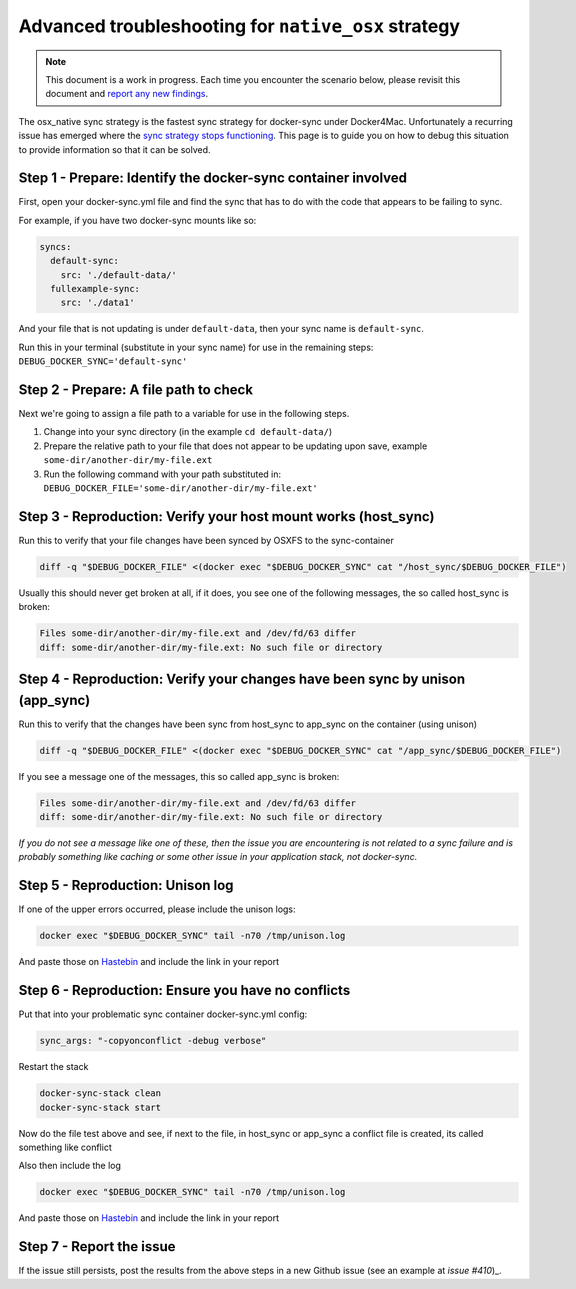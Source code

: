 ****************************************************
Advanced troubleshooting for ``native_osx`` strategy
****************************************************

.. note::

    This document is a work in progress. Each time you encounter the scenario below, please revisit this document and `report any new findings`_.

.. _report any new findings: https://github.com/EugenMayer/docker-sync/issues/410

The osx_native sync strategy is the fastest sync strategy for docker-sync under Docker4Mac. Unfortunately a recurring issue has emerged where the `sync strategy stops functioning`_. This page is to guide you on how to debug this situation to provide information so that it can be solved.

.. _sync strategy stops functioning: https://github.com/EugenMayer/docker-sync/issues/410

Step 1 - Prepare: Identify the docker-sync container involved
=============================================================

First, open your docker-sync.yml file and find the sync that has to do with the code that appears to be failing to sync.

For example, if you have two docker-sync mounts like so:

.. code-block:: yaml

    syncs:
      default-sync:
        src: './default-data/'
      fullexample-sync:
        src: './data1'

And your file that is not updating is under ``default-data``, then your sync name is ``default-sync``.

Run this in your terminal (substitute in your sync name) for use in the remaining steps: ``DEBUG_DOCKER_SYNC='default-sync'``

Step 2 - Prepare: A file path to check
======================================

Next we're going to assign a file path to a variable for use in the following steps.

1. Change into your sync directory (in the example ``cd default-data/``)
2. Prepare the relative path to your file that does not appear to be updating upon save, example ``some-dir/another-dir/my-file.ext``
3. Run the following command with your path substituted in: ``DEBUG_DOCKER_FILE='some-dir/another-dir/my-file.ext'``

Step 3 - Reproduction: Verify your host mount works (host_sync)
===============================================================

Run this to verify that your file changes have been synced by OSXFS to the sync-container

.. code-block:: shell

    diff -q "$DEBUG_DOCKER_FILE" <(docker exec "$DEBUG_DOCKER_SYNC" cat "/host_sync/$DEBUG_DOCKER_FILE")

Usually this should never get broken at all, if it does, you see one of the following messages, the so called host_sync is broken:

.. code-block:: shell

    Files some-dir/another-dir/my-file.ext and /dev/fd/63 differ
    diff: some-dir/another-dir/my-file.ext: No such file or directory

Step 4 - Reproduction: Verify your changes have been sync by unison (app_sync)
==============================================================================

Run this to verify that the changes have been sync from host_sync to app_sync on the container (using unison)

.. code-block:: shell

    diff -q "$DEBUG_DOCKER_FILE" <(docker exec "$DEBUG_DOCKER_SYNC" cat "/app_sync/$DEBUG_DOCKER_FILE")

If you see a message one of the messages, this so called app_sync is broken:

.. code-block:: shell

    Files some-dir/another-dir/my-file.ext and /dev/fd/63 differ
    diff: some-dir/another-dir/my-file.ext: No such file or directory

*If you do not see a message like one of these, then the issue you are encountering is not related to a sync failure and is probably something like caching or some other issue in your application stack, not docker-sync.*

Step 5 - Reproduction: Unison log
=================================

If one of the upper errors occurred, please include the unison logs:

.. code-block:: shell

    docker exec "$DEBUG_DOCKER_SYNC" tail -n70 /tmp/unison.log

And paste those on Hastebin_ and include the link in your report

Step 6 - Reproduction: Ensure you have no conflicts
===================================================

Put that into your problematic sync container docker-sync.yml config:

.. code-block:: shell

    sync_args: "-copyonconflict -debug verbose"

Restart the stack

.. code-block:: shell

    docker-sync-stack clean
    docker-sync-stack start

Now do the file test above and see, if next to the file, in host_sync or app_sync a conflict file is created, its called something like conflict

Also then include the log

.. code-block:: shell

    docker exec "$DEBUG_DOCKER_SYNC" tail -n70 /tmp/unison.log

And paste those on Hastebin_ and include the link in your report

.. _Hastebin: https://hastebin.com

Step 7 - Report the issue
=========================

If the issue still persists, post the results from the above steps in a new Github issue (see an example at `issue #410`)_.

.. _issue #410: https://github.com/EugenMayer/docker-sync/issues/410
